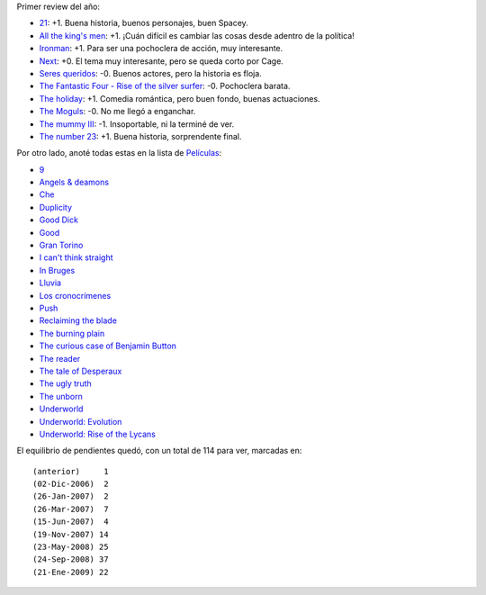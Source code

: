 .. title: Películas 2009
.. date: 2009-01-21 08:25:17
.. tags: películas

Primer review del año:

- `21 <http://www.imdb.com/title/tt0478087/>`_: +1. Buena historia, buenos personajes, buen Spacey.

- `All the king's men <http://www.imdb.com/title/tt0405676/>`_: +1. ¡Cuán difícil es cambiar las cosas desde adentro de la política!

- `Ironman <http://www.imdb.com/title/tt0371746/>`_: +1. Para ser una pochoclera de acción, muy interesante.

- `Next <http://www.imdb.com/title/tt0435705/>`_: +0. El tema muy interesante, pero se queda corto por Cage.

- `Seres queridos <http://www.imdb.com/title/tt0376177/>`_: -0. Buenos actores, pero la historia es floja.

- `The Fantastic Four - Rise of the silver surfer <http://www.imdb.com/title/tt0486576/>`_: -0. Pochoclera barata.

- `The holiday <http://www.imdb.com/title/tt0457939/>`_: +1. Comedia romántica, pero buen fondo, buenas actuaciones.

- `The Moguls <http://www.imdb.com/title/tt0405163/>`_: -0. No me llegó a enganchar.

- `The mummy III <http://www.imdb.com/title/tt0859163/>`_: -1. Insoportable, ni la terminé de ver.

- `The number 23 <http://www.imdb.com/title/tt0481369/>`_: +1. Buena historia, sorprendente final.

Por otro lado, anoté todas estas en la lista de `Películas <http://www.taniquetil.com.ar/facundo/bdvfiles/peliculas.html>`_:

- `9 <http://www.imdb.com/title/tt0472033/>`_

- `Angels & deamons <http://www.imdb.com/title/tt0808151/>`_

- `Che <http://www.imdb.com/title/tt0374569/>`_

- `Duplicity <http://www.imdb.com/title/tt1135487/>`_

- `Good Dick <http://www.imdb.com/title/tt0944101/>`_

- `Good <http://www.imdb.com/title/tt0436364/>`_

- `Gran Torino <http://www.imdb.com/title/tt1205489/>`_

- `I can't think straight <http://www.imdb.com/title/tt0830570/>`_

- `In Bruges <http://www.imdb.com/title/tt0780536/>`_

- `Lluvia <http://www.imdb.com/title/tt1194615/>`_

- `Los cronocrímenes <http://www.imdb.com/title/tt0480669/>`_

- `Push <http://www.imdb.com/title/tt0465580/>`_

- `Reclaiming the blade <http://www.imdb.com/title/tt0961079/>`_

- `The burning plain <http://www.imdb.com/title/tt1068641/>`_

- `The curious case of Benjamin Button <http://www.imdb.com/title/tt0421715/>`_

- `The reader <http://www.imdb.com/title/tt0976051/>`_

- `The tale of Desperaux <http://www.imdb.com/title/tt0420238/>`_

- `The ugly truth <http://www.imdb.com/title/tt1142988/>`_

- `The unborn <http://www.imdb.com/title/tt1139668/>`_

- `Underworld <http://www.imdb.com/title/tt0320691/>`_

- `Underworld: Evolution <http://www.imdb.com/title/tt0401855/>`_

- `Underworld: Rise of the Lycans <http://www.imdb.com/title/tt0834001/>`_

El equilibrio de pendientes quedó, con un total de 114 para ver, marcadas en::

    (anterior)     1
    (02-Dic-2006)  2
    (26-Jan-2007)  2
    (26-Mar-2007)  7
    (15-Jun-2007)  4
    (19-Nov-2007) 14
    (23-May-2008) 25
    (24-Sep-2008) 37
    (21-Ene-2009) 22
